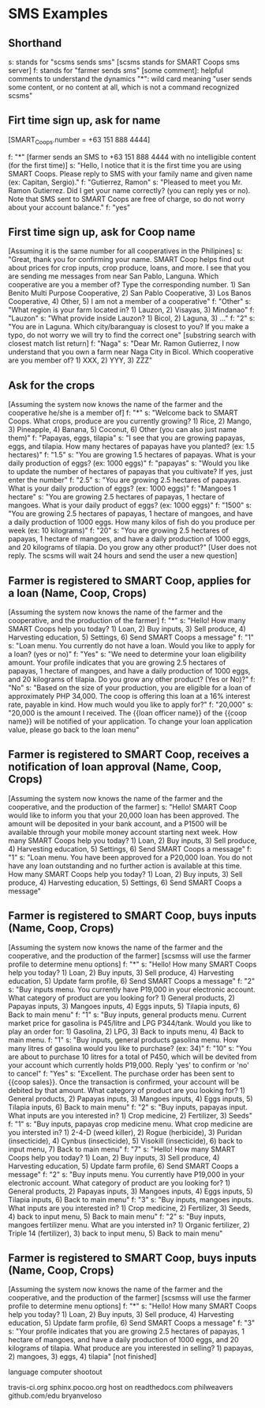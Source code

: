 * SMS Examples

** Shorthand
s: stands for "scsms sends sms" [scsms stands for SMART Coops sms server]
f: stands for "farmer sends sms"
[some comment]: helpful comments to understand the dynamics
"*": wild card meaning "user sends some content, or no content at all, which is not a command recognized scsms"

** Firt time sign up, ask for name
[SMART_Coops.number = +63 151 888 4444]

f: "*" [farmer sends an SMS to +63 151 888 4444 with no intelligible content (for the first time)]
s: "Hello, I notice that it is the first time you are using SMART Coops. Please reply to SMS with your family name and given name (ex: Capitan, Sergio)."
f: "Gutierrez, Ramon"
s: "Pleased to meet you Mr. Ramon Gutierrez. Did I get your name correctly? (you can reply yes or no). Note that SMS sent to SMART Coops are free of charge, so do not worry about your account balance."
f: "yes"

** First time sign up, ask for Coop name
[Assuming it is the same number for all cooperatives in the Philipines]
s: "Great, thank you for confirming your name. SMART Coop helps find out about prices for crop inputs, crop produce, loans, and more. I see that you are sending me messages from near San Pablo, Languna. Which cooperative are you a member of? Type the corresponding number. 1) San Benito Multi Purpose Cooperative, 2) San Pablo Cooperative, 3) Los Banos Cooperative, 4) Other, 5) I am not a member of a cooperative"
f: "Other"
s: "What region is your farm located in? 1) Lauzon, 2) Visayas, 3) Mindanao"
f: "Lauzon"
s: "What provide inside Lauzon? 1) Bicol, 2) Laguna, 3) ..."
f: "2"
s: "You are in Laguna. Which city/baranguay is closest to you? If you make a typo, do not worry we will try to find the correct one" [substring search with closest match list return]
f: "Naga"
s: "Dear Mr. Ramon Gutierrez, I now understand that you own a farm near Naga City in Bicol. Which cooperative are you member of? 1) XXX, 2) YYY, 3) ZZZ"

** Ask for the crops
[Assuming the system now knows the name of the farmer and the cooperative he/she is a member of]
f: "*"
s: "Welcome back to SMART Coops. What crops, produce are you currently growing? 1) Rice, 2) Mango, 3) Pineapple, 4) Banana, 5) Coconut, 6) Other (you can also just name them)"
f: "Papayas, eggs, tilapia"
s: "I see that you are growing papayas, eggs, and tilapia. How many hectares of papayas have you planted? (ex: 1.5 hectares)"
f: "1.5"
s: "You are growing 1.5 hectares of papayas. What is your daily production of eggs? (ex: 1000 eggs)"
f: "papayas"
s: "Would you like to update the number of hectares of papayas that you cultivate? If yes, just enter the number"
f: "2.5"
s: "You are growing 2.5 hectares of papayas. What is your daily production of eggs? (ex: 1000 eggs)"
f: "Mangoes 1 hectare"
s: "You are growing 2.5 hectares of papayas, 1 hectare of mangoes. What is your daily product of eggs?  (ex: 1000 eggs)"
f: "1500"
s: "You are growing 2.5 hectares of papayas, 1 hectare of mangoes, and have a daily production of 1000 eggs. How many kilos of fish do you produce per week (ex: 10 kilograms)"
f: "20"
s: "You are growing 2.5 hectares of papayas, 1 hectare of mangoes, and have a daily production of 1000 eggs, and 20 kilograms of tilapia. Do you grow any other product?"
[User does not reply. The scsms will wait 24 hours and send the user a new question]

** Farmer is registered to SMART Coop, applies for a loan (Name, Coop, Crops)
[Assuming the system now knows the name of the farmer and the cooperative, and the production of the farmer]
f: "*"
s: "Hello! How many SMART Coops help you today? 1) Loan, 2) Buy inputs, 3) Sell produce, 4) Harvesting education, 5) Settings, 6) Send SMART Coops a message"
f: "1"
s: "Loan menu. You currently do not have a loan. Would you like to apply for a loan? (yes or no)"
f: "Yes"
s: "We need to determine your loan eligibility amount. Your profile indicates that you are growing 2.5 hectares of papayas, 1 hectare of mangoes, and have a daily production of 1000 eggs, and 20 kilograms of tilapia. Do you grow any other product? (Yes or No)?"
f: "No"
s: "Based on the size of your production, you are eligible for a loan of approximately PHP 34,000. The coop is offering this loan at a 16% interest rate, payable in kind. How much would you like to apply for?"
f: "20,000"
s: "20,000 is the amount I received. The {{loan officer name}} of the {{coop name}} will be notified of your application. To change your loan application value, please go back to the loan menu"

** Farmer is registered to SMART Coop, receives a notification of loan approval (Name, Coop, Crops)
[Assuming the system now knows the name of the farmer and the cooperative, and the production of the farmer]
s: "Hello! SMART Coop would like to inform you that your 20,000 loan has been approved. The amount will be deposited in your bank account, and a P1500 will be available through your mobile money account starting next week. How many SMART Coops help you today? 1) Loan, 2) Buy inputs, 3) Sell produce, 4) Harvesting education, 5) Settings, 6) Send SMART Coops a message"
f: "1"
s: "Loan menu. You have been approved for a P20,000 loan. You do not have any loan outstanding and no further action is available at this time. How many SMART Coops help you today? 1) Loan, 2) Buy inputs, 3) Sell produce, 4) Harvesting education, 5) Settings, 6) Send SMART Coops a message"

** Farmer is registered to SMART Coop, buys inputs (Name, Coop, Crops)
[Assuming the system now knows the name of the farmer and the cooperative, and the production of the farmer]
[scsmss will use the farmer profile to determine menu options]
f: "*"
s: "Hello! How many SMART Coops help you today? 1) Loan, 2) Buy inputs, 3) Sell produce, 4) Harvesting education, 5) Update farm profile, 6) Send SMART Coops a message"
f: "2"
s: "Buy inputs menu. You currently have P19,000 in your electronic account. What category of product are you looking for? 1) General products, 2) Papayas inputs, 3) Mangoes inputs, 4) Eggs inputs, 5) Tilapia inputs, 6) Back to main menu"
f: "1"
s: "Buy inputs, general products menu. Current market price for gasolina is P45/litre and LPG P344/tank. Would you like to play an order for: 1) Gasolina, 2) LPG, 3) Back to inputs menu, 4) Back to main menu.
f: "1"
s: "Buy inputs, general products gasolina menu. How many litres of gasolina would you like to purchase? (ex: 34)"
f: "10"
s: "You are about to purchase 10 litres for a total of P450, which will be devited from your account which currently holds P19,000. Reply 'yes' to confirm or 'no' to cancel"
f: "Yes"
s: "Excellent. The purchase order has been sent to {{coop sales}}. Once the transaction is confirmed, your account will be debited by that amount. What category of product are you looking for? 1) General products, 2) Papayas inputs, 3) Mangoes inputs, 4) Eggs inputs, 5) Tilapia inputs, 6) Back to main menu"
f: "2"
s: "Buy inputs, papayas input. What inputs are you interested in? 1) Crop medicine, 2) Fertilizer, 3) Seeds"
f: "1"
s: "Buy inputs, papayas crop medicine menu. What crop medicine are you intersted in? 1) 2-4-D (weed killer), 2) Rogue (herbicide), 3) Puridan (insecticide), 4) Cynbus (insecticide), 5) Visokill (insecticide), 6) back to input menu, 7) Back to main menu"
f: "7"
s: "Hello! How many SMART Coops help you today? 1) Loan, 2) Buy inputs, 3) Sell produce, 4) Harvesting education, 5) Update farm profile, 6) Send SMART Coops a message"
f: "2"
s: "Buy inputs menu. You currently have P19,000 in your electronic account. What category of product are you looking for? 1) General products, 2) Papayas inputs, 3) Mangoes inputs, 4) Eggs inputs, 5) Tilapia inputs, 6) Back to main menu"
f: "3"
s: "Buy inputs, mangoes inputs. What inputs are you interested in? 1) Crop medicine, 2) Fertilizer, 3) Seeds, 4) back to input menu, 5) Back to main menu"
f: "2"
s: "Buy inputs, mangoes fertilizer menu. What are you intersted in? 1) Organic fertilizer, 2) Triple 14 (fertilizer), 3) back to input menu, 5) Back to main menu"

** Farmer is registered to SMART Coop, buys inputs (Name, Coop, Crops)
[Assuming the system now knows the name of the farmer and the cooperative, and the production of the farmer]
[scsmss will use the farmer profile to determine menu options]
f: "*"
s: "Hello! How many SMART Coops help you today? 1) Loan, 2) Buy inputs, 3) Sell produce, 4) Harvesting education, 5) Update farm profile, 6) Send SMART Coops a message"
f: "3"
s: "Your profile indicates that you are growing 2.5 hectares of papayas, 1 hectare of mangoes, and have a daily production of 1000 eggs, and 20 kilograms of tilapia. What produce are you interested in selling? 1) papayas, 2) mangoes, 3) eggs, 4) tilapia"
[not finished]




language computer shootout

travis-ci.org
sphinx.pocoo.org host on readthedocs.com
philweavers
github.com/edu
bryanveloso

